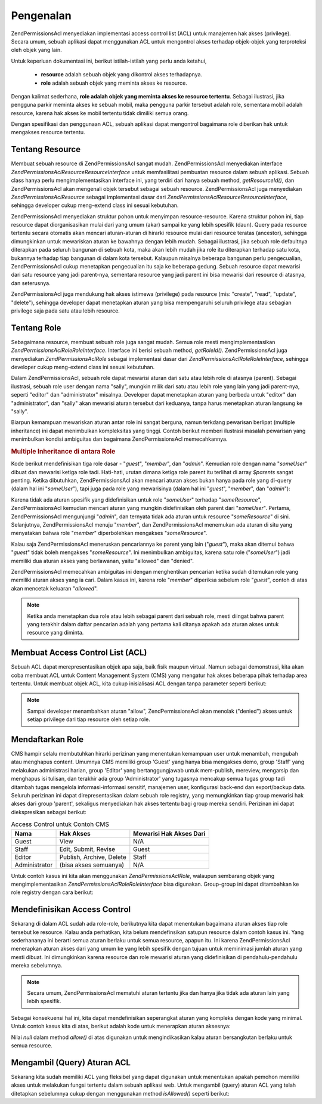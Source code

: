 .. _zend.permissions.acl.introduction:

Pengenalan
==========

Zend\Permissions\Acl menyediakan implementasi access control list (ACL) untuk manajemen hak akses (privilege). Secara umum,
sebuah aplikasi dapat menggunakan ACL untuk mengontrol akses terhadap objek-objek yang terproteksi oleh objek yang
lain.

Untuk keperluan dokumentasi ini, berikut istilah-istilah yang perlu anda ketahui,



   - **resource** adalah sebuah objek yang dikontrol akses terhadapnya.

   - **role** adalah sebuah objek yang meminta akses ke resource.

Dengan kalimat sederhana, **role adalah objek yang meminta akses ke resource tertentu**. Sebagai ilustrasi, jika
pengguna parkir meminta akses ke sebuah mobil, maka pengguna parkir tersebut adalah role, sementara mobil adalah
resource, karena hak akses ke mobil tertentu tidak dimiliki semua orang.

Dengan spesifikasi dan penggunaan ACL, sebuah aplikasi dapat mengontrol bagaimana role diberikan hak untuk
mengakses resource tertentu.

.. _zend.permissions.acl.introduction.resources:

Tentang Resource
----------------

Membuat sebuah resource di Zend\Permissions\Acl sangat mudah. Zend\Permissions\Acl menyediakan interface *Zend\Permissions\Acl\Resource\ResourceInterface*
untuk memfasilitasi pembuatan resource dalam sebuah aplikasi. Sebuah class hanya perlu mengimplementasikan
interface ini, yang terdiri dari hanya sebuah method, *getResourceId()*, dan Zend\Permissions\Acl akan mengenali objek tersebut
sebagai sebuah resource. Zend\Permissions\Acl juga menyediakan *Zend\Permissions\Acl\Resource* sebagai implementasi dasar dari
*Zend\Permissions\Acl\Resource\ResourceInterface*, sehingga developer cukup meng-extend class ini sesuai kebutuhan.

Zend\Permissions\Acl menyediakan struktur pohon untuk menyimpan resource-resource. Karena struktur pohon ini, tiap resource
dapat diorganisasikan mulai dari yang umum (akar) sampai ke yang lebih spesifik (daun). Query pada resource
tertentu secara otomatis akan mencari aturan-aturan di hirarki resource mulai dari resource teratas (ancestor),
sehingga dimungkinkan untuk mewariskan aturan ke bawahnya dengan lebih mudah. Sebagai ilustrasi, jika sebuah role
defaultnya diterapkan pada seluruh bangunan di sebuah kota, maka akan lebih mudah jika role itu diterapkan terhadap
satu kota, bukannya terhadap tiap bangunan di dalam kota tersebut. Kalaupun misalnya beberapa bangunan perlu
pengecualian, Zend\Permissions\Acl cukup menetapkan pengecualian itu saja ke beberapa gedung. Sebuah resource dapat mewarisi
dari satu resource yang jadi parent-nya, sementara resource yang jadi parent ini bisa mewarisi dari resource di
atasnya, dan seterusnya.

Zend\Permissions\Acl juga mendukung hak akses istimewa (privilege) pada resource (mis: "create", "read", "update", "delete"),
sehingga developer dapat menetapkan aturan yang bisa mempengaruhi seluruh privilege atau sebagian privilege saja
pada satu atau lebih resource.

.. _zend.permissions.acl.introduction.roles:

Tentang Role
------------

Sebagaimana resource, membuat sebuah role juga sangat mudah. Semua role mesti mengimplementasikan
*Zend\Permissions\Acl\Role\RoleInterface*. Interface ini berisi sebuah method, *getRoleId()*. Zend\Permissions\Acl juga menyediakan
*Zend\Permissions\Acl\Role* sebagai implementasi dasar dari *Zend\Permissions\Acl\Role\RoleInterface*, sehingga developer cukup meng-extend
class ini sesuai kebutuhan.

Dalam Zend\Permissions\Acl, sebuah role dapat mewarisi aturan dari satu atau lebih role di atasnya (parent). Sebagai ilustrasi,
sebuah role user dengan nama "sally", mungkin milik dari satu atau lebih role yang lain yang jadi parent-nya,
seperti "editor" dan "administrator" misalnya. Developer dapat menetapkan aturan yang berbeda untuk "editor" dan
"administrator", dan "sally" akan mewarisi aturan tersebut dari keduanya, tanpa harus menetapkan aturan langsung ke
"sally".

Biarpun kemampuan mewariskan aturan antar role ini sangat berguna, namun terkdang pewarisan berlipat (multiple
inheritance) ini dapat menimbulkan kompleksitas yang tinggi. Contoh berikut memberi ilustrasi masalah pewarisan
yang menimbulkan kondisi ambiguitas dan bagaimana Zend\Permissions\Acl memecahkannya.

.. _zend.permissions.acl.introduction.roles.example.multiple_inheritance:

.. rubric:: Multiple Inheritance di antara Role

Kode berikut mendefinisikan tiga role dasar - "*guest*", "*member*", dan "*admin*". Kemudian role dengan nama
"*someUser*" dibuat dan mewarisi ketiga role tadi. Hati-hati, urutan dimana ketiga role parent itu terlihat di
array *$parents* sangat penting. Ketika dibutuhkan, Zend\Permissions\Acl akan mencari aturan akses bukan hanya pada role yang
di-query (dalam hal ini "*someUser*"), tapi juga pada role yang mewarisinya (dalam hal ini "*guest*", "*member*",
dan "*admin*"):

.. code-block:: php
   :linenos:

   $acl = new Zend\Permissions\Acl\Acl();

   $acl->addRole(new Zend\Permissions\Acl\Role\GenericRole('guest'))
       ->addRole(new Zend\Permissions\Acl\Role\GenericRole('member'))
       ->addRole(new Zend\Permissions\Acl\Role\GenericRole('admin'));

   $parents = array('guest', 'member', 'admin');
   $acl->addRole(new Zend\Permissions\Acl\Role\GenericRole('someUser'), $parents);

   $acl->add(new Zend\Permissions\Acl\Resource\GenericResource('someResource'));

   $acl->deny('guest', 'someResource');
   $acl->allow('member', 'someResource');

   echo $acl->isAllowed('someUser', 'someResource') ? 'allowed' : 'denied';


Karena tidak ada aturan spesifik yang didefinisikan untuk role "*someUser*" terhadap "*someResource*", Zend\Permissions\Acl
kemudian mencari aturan yang mungkin didefinisikan oleh parent dari "*someUser*". Pertama, Zend\Permissions\Acl mengunjungi
"*admin*", dan ternyata tidak ada aturan untuk resource "*someResource*" di sini. Selanjutnya, Zend\Permissions\Acl menuju
"*member*", dan Zend\Permissions\Acl menemukan ada aturan di situ yang menyatakan bahwa role "*member*" diperbolehkan mengakses
"*someResource*".

Kalau saja Zend\Permissions\Acl meneruskan pencariannya ke parent yang lain ("*guest*"), maka akan ditemui bahwa "*guest*"
tidak boleh mengakses "*someResource*". Ini menimbulkan ambiguitas, karena satu role ("*someUser*") jadi memiliki
dua aturan akses yang berlawanan, yaitu "allowed" dan "denied".

Zend\Permissions\Acl memecahkan ambiguitas ini dengan menghentikan pencarian ketika sudah ditemukan role yang memiliki aturan
akses yang ia cari. Dalam kasus ini, karena role "*member*" diperiksa sebelum role "*guest*", contoh di atas akan
mencetak keluaran "*allowed*".

.. note::

   Ketika anda menetapkan dua role atau lebih sebagai parent dari sebuah role, mesti diingat bahwa parent yang
   terakhir dalam daftar pencarian adalah yang pertama kali ditanya apakah ada aturan akses untuk resource yang
   diminta.

.. _zend.permissions.acl.introduction.creating:

Membuat Access Control List (ACL)
---------------------------------

Sebuah ACL dapat merepresentasikan objek apa saja, baik fisik maupun virtual. Namun sebagai demonstrasi, kita akan
coba membuat ACL untuk Content Management System (CMS) yang mengatur hak akses beberapa pihak terhadap area
tertentu. Untuk membuat objek ACL, kita cukup inisialisasi ACL dengan tanpa parameter seperti berikut:

.. code-block:: php
   :linenos:

   $acl = new Zend\Permissions\Acl\Acl();


.. note::

   Sampai developer menambahkan aturan "allow", Zend\Permissions\Acl akan menolak ("denied") akses untuk setiap privilege dari
   tiap resource oleh setiap role.

.. _zend.permissions.acl.introduction.role_registry:

Mendaftarkan Role
-----------------

CMS hampir selalu membutuhkan hirarki perizinan yang menentukan kemampuan user untuk menambah, mengubah atau
menghapus content. Umumnya CMS memiliki group 'Guest' yang hanya bisa mengakses demo, group 'Staff' yang melakukan
administrasi harian, group 'Editor' yang bertanggungjawab untuk mem-publish, mereview, mengarsip dan menghapus isi
tulisan, dan terakhir ada group 'Administrator' yang tugasnya mencakup semua tugas group tadi ditambah tugas
mengelola informasi-informasi sensitif, manajemen user, konfigurasi back-end dan export/backup data. Seluruh
perizinan ini dapat direpresentasikan dalam sebuah role registry, yang memungkinkan tiap group mewarisi hak akses
dari group 'parent', sekaligus menyediakan hak akses tertentu bagi group mereka sendiri. Perizinan ini dapat
diekspresikan sebagai berikut:

.. _zend.permissions.acl.introduction.role_registry.table.example_cms_access_controls:

.. table:: Access Control untuk Contoh CMS

   +-------------+------------------------+-----------------------+
   |Nama         |Hak Akses               |Mewarisi Hak Akses Dari|
   +=============+========================+=======================+
   |Guest        |View                    |N/A                    |
   +-------------+------------------------+-----------------------+
   |Staff        |Edit, Submit, Revise    |Guest                  |
   +-------------+------------------------+-----------------------+
   |Editor       |Publish, Archive, Delete|Staff                  |
   +-------------+------------------------+-----------------------+
   |Administrator|(bisa akses semuanya)   |N/A                    |
   +-------------+------------------------+-----------------------+

Untuk contoh kasus ini kita akan menggunakan *Zend\Permissions\Acl\Role*, walaupun sembarang objek yang mengimplementasikan
*Zend\Permissions\Acl\Role\RoleInterface* bisa digunakan. Group-group ini dapat ditambahkan ke role registry dengan cara berikut:

.. code-block:: php
   :linenos:

   $acl = new Zend\Permissions\Acl\Acl();

   // Menambahkan group ke Role registry menggunakan Zend\Permissions\Acl\Role
   // Guest tidak mewarisi hak akses dari group lain
   $roleGuest = new Zend\Permissions\Acl\Role\GenericRole('guest');
   $acl->addRole($roleGuest);

   // Staff mewarisi hak akses dari guest
   $acl->addRole(new Zend\Permissions\Acl\Role\GenericRole('staff'), $roleGuest);

   /*
   Alternatif lain untuk kode di atas adalah seperti berikut:
   $acl->addRole(new Zend\Permissions\Acl\Role\GenericRole('staff'), 'guest');
   */

   // Editor mewarisi hak akses dari staff
   $acl->addRole(new Zend\Permissions\Acl\Role\GenericRole('editor'), 'staff');

   // Administrator tidak mewarisi hak akses dari group lain
   $acl->addRole(new Zend\Permissions\Acl\Role\GenericRole('administrator'));


.. _zend.permissions.acl.introduction.defining:

Mendefinisikan Access Control
-----------------------------

Sekarang di dalam ACL sudah ada role-role, berikutnya kita dapat menentukan bagaimana aturan akses tiap role
tersebut ke resource. Kalau anda perhatikan, kita belum mendefinsikan satupun resource dalam contoh kasus ini. Yang
sederhananya ini berarti semua aturan berlaku untuk semua resource, apapun itu. Ini karena Zend\Permissions\Acl menerapkan
aturan akses dari yang umum ke yang lebih spesifik dengan tujuan untuk meminimasi jumlah aturan yang mesti dibuat.
Ini dimungkinkan karena resource dan role mewarisi aturan yang didefinisikan di pendahulu-pendahulu mereka
sebelumnya.

.. note::

   Secara umum, Zend\Permissions\Acl mematuhi aturan tertentu jika dan hanya jika tidak ada aturan lain yang lebih spesifik.

Sebagai konsekuensi hal ini, kita dapat mendefinisikan seperangkat aturan yang kompleks dengan kode yang minimal.
Untuk contoh kasus kita di atas, berikut adalah kode untuk menerapkan aturan aksesnya:

.. code-block:: php
   :linenos:

   $acl = new Zend\Permissions\Acl\Acl();

   $roleGuest = new Zend\Permissions\Acl\Role\GenericRole('guest');
   $acl->addRole($roleGuest);
   $acl->addRole(new Zend\Permissions\Acl\Role\GenericRole('staff'), $roleGuest);
   $acl->addRole(new Zend\Permissions\Acl\Role\GenericRole('editor'), 'staff');
   $acl->addRole(new Zend\Permissions\Acl\Role\GenericRole('administrator'));

   // Guest hanya boleh melihat (view) content
   $acl->allow($roleGuest, null, 'view');

   /*
   Kode di atas bisa juga ditulis:
   $acl->allow('guest', null, 'view');
   //*/

   // Staff mewarisi hak akses view dari guest, tapi juga perlu tambahan izin revise
   $acl->allow('staff', null, array('edit', 'submit', 'revise'));

   // Editor mewarisi izin view, edit, submit, dan revise dari
   // staff, tapi juga perlu tambahan izin delete
   $acl->allow('editor', null, array('publish', 'archive', 'delete'));

   // Administrator tidak mewarisi apa-apa, tapi memiliki semua hak akses
   $acl->allow('administrator');


Nilai *null* dalam method *allow()* di atas digunakan untuk mengindikasikan kalau aturan bersangkutan berlaku untuk
semua resource.

.. _zend.permissions.acl.introduction.querying:

Mengambil (Query) Aturan ACL
----------------------------

Sekarang kita sudah memiliki ACL yang fleksibel yang dapat digunakan untuk menentukan apakah pemohon memiliki akses
untuk melakukan fungsi tertentu dalam sebuah aplikasi web. Untuk mengambil (query) aturan ACL yang telah ditetapkan
sebelumnya cukup dengan menggunakan method *isAllowed()* seperti berikut:

.. code-block:: php
   :linenos:

   echo $acl->isAllowed('guest', null, 'view') ?
        "allowed" : "denied";
   // allowed

   echo $acl->isAllowed('staff', null, 'publish') ?
        "allowed" : "denied";
   // denied

   echo $acl->isAllowed('staff', null, 'revise') ?
        "allowed" : "denied";
   // allowed

   echo $acl->isAllowed('editor', null, 'view') ?
        "allowed" : "denied";
   // allowed karena mewarisinya dari guest

   echo $acl->isAllowed('editor', null, 'update') ?
        "allowed" : "denied";
   // denied karena tidak ada aturan allow untuk 'update'

   echo $acl->isAllowed('administrator', null, 'view') ?
        "allowed" : "denied";
   // allowed karena administrator diperbolehkan mengakses apapun

   echo $acl->isAllowed('administrator') ?
        "allowed" : "denied";
   // allowed karena administrator diperbolehkan mengakses apapun

   echo $acl->isAllowed('administrator', null, 'update') ?
        "allowed" : "denied";
   // allowed karena administrator diperbolehkan mengakses apapun



